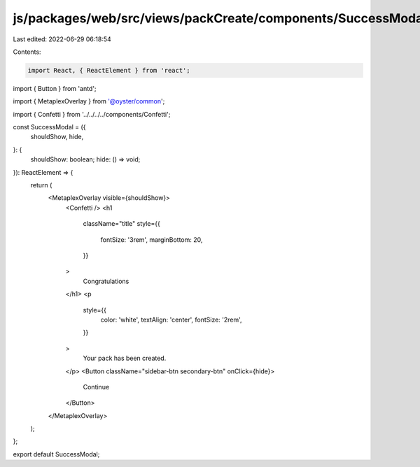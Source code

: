 js/packages/web/src/views/packCreate/components/SuccessModal/index.tsx
======================================================================

Last edited: 2022-06-29 06:18:54

Contents:

.. code-block:: tsx

    import React, { ReactElement } from 'react';
import { Button } from 'antd';

import { MetaplexOverlay } from '@oyster/common';

import { Confetti } from '../../../../components/Confetti';

const SuccessModal = ({
  shouldShow,
  hide,
}: {
  shouldShow: boolean;
  hide: () => void;
}): ReactElement => {
  return (
    <MetaplexOverlay visible={shouldShow}>
      <Confetti />
      <h1
        className="title"
        style={{
          fontSize: '3rem',
          marginBottom: 20,
        }}
      >
        Congratulations
      </h1>
      <p
        style={{
          color: 'white',
          textAlign: 'center',
          fontSize: '2rem',
        }}
      >
        Your pack has been created.
      </p>
      <Button className="sidebar-btn secondary-btn" onClick={hide}>
        Continue
      </Button>
    </MetaplexOverlay>
  );
};

export default SuccessModal;


